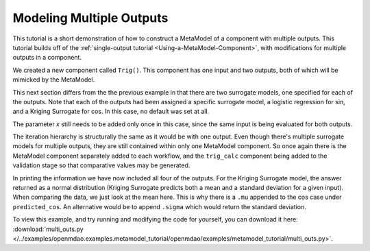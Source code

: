 .. index:: multiple outputs metamodel

Modeling Multiple Outputs
==================================

This tutorial is a short demonstration of how to construct a MetaModel of a component with
multiple outputs. This tutorial builds off of the :ref:`single-output tutorial <Using-a-MetaModel-Component>`, with 
modifications for multiple outputs in a component.

We created a new component called ``Trig()``. This component has one input and two 
outputs, both of which will be mimicked by the MetaModel. 

.. testcode:: Mult_out_parts

    from openmdao.main.api import Assembly, Component, SequentialWorkflow, set_as_top
    from math import sin, cos
    
    from openmdao.lib.datatypes.api import Float
    from openmdao.lib.drivers.api import DOEdriver
    from openmdao.lib.doegenerators.api import FullFactorial, Uniform
    from openmdao.lib.components.api import MetaModel
    from openmdao.lib.casehandlers.api import DBCaseRecorder
    from openmdao.lib.surrogatemodels.api import LogisticRegression, KrigingSurrogate
    
    
    class Trig(Component): 
        
        x = Float(0,iotype="in",units="rad")
        
        f_x_sin = Float(0.0,iotype="out")
        f_x_cos = Float(0.0,iotype="out")
        
        def execute(self): 
            self.f_x_sin = .5*sin(self.x)
            self.f_x_cos = .5*cos(self.x)

This next section differs from the the previous example in that there are two surrogate models, 
one specified for each of the outputs. Note that each of the outputs had been assigned 
a specific surrogate model, a logistic regression for sin, and a Kriging Surrogate for cos. In this case, 
no default was set at all. 

The parameter `x` still needs to be added only once in this case, since the same input 
is being evaluated for both outputs.
        

.. testcode:: Mult_out_parts

    class Simulation(Assembly):
        
        def configure(self):
        
            #Components
            self.add("trig_meta_model",MetaModel())
            self.trig_meta_model.surrogate = {"f_x_sin":LogisticRegression(),
                                             "f_x_cos":KrigingSurrogate()}  
            self.trig_meta_model.model = Trig()        
            self.trig_meta_model.recorder = DBCaseRecorder()

            #Training the MetaModel
            self.add("DOE_Trainer",DOEdriver())
            self.DOE_Trainer.DOEgenerator = FullFactorial()
            self.DOE_Trainer.DOEgenerator.num_levels = 20
            self.DOE_Trainer.add_parameter("trig_meta_model.x",low=0,high=20)
            self.DOE_Trainer.case_outputs = ["trig_meta_model.f_x_sin","trig_meta_model.f_x_cos"]
            self.DOE_Trainer.add_event("trig_meta_model.train_next")
            self.DOE_Trainer.recorders = [DBCaseRecorder()]
            self.DOE_Trainer.force_execute = True 
            
            #MetaModel Validation
            self.add("trig_calc",Trig())
            self.add("DOE_Validate",DOEdriver())
            self.DOE_Validate.DOEgenerator = Uniform()
            self.DOE_Validate.DOEgenerator.num_samples = 20
            self.DOE_Validate.add_parameter(("trig_meta_model.x","trig_calc.x"),low=0,high=20)
            self.DOE_Validate.case_outputs = ["trig_calc.f_x_sin","trig_calc.f_x_cos","trig_meta_model.f_x_sin","trig_meta_model.f_x_cos"]
            self.DOE_Validate.recorders = [DBCaseRecorder()]
            self.DOE_Validate.force_execute = True
            
            #Iteration Hierarchy
            self.driver.workflow = SequentialWorkflow()
            self.driver.workflow.add(['DOE_Trainer','DOE_Validate'])
            self.DOE_Trainer.workflow.add('trig_meta_model')    
            self.DOE_Validate.workflow.add('trig_meta_model')
            self.DOE_Validate.workflow.add('trig_calc')

        
The iteration hierarchy is structurally the same as it would be with one output.  Even 
though there's multiple surrogate models for multiple outputs, they are still contained 
within only one MetaModel component.  So once again there is the MetaModel component separately 
added to each workflow, and the ``trig_calc`` component being added to the validation 
stage so that comparative values may be generated.


In printing the information we have now included all four of the outputs. 
For the Kriging Surrogate model, the answer returned as a normal distribution 
(Kriging Surrogate predicts both a mean and a standard deviation for a given input).
When comparing the data, we just look at the mean here.  This is why there is a ``.mu`` appended to the 
cos case under ``predicted_cos``.  An 
alternative would be to append ``.sigma`` which would return the standard deviation.
        
.. testcode:: Mult_out_parts

    if __name__ == "__main__":
        
        sim = set_as_top(Simulation())
        sim.run()
        
        #This is how you can access any of the data
        train_data = sim.DOE_Trainer.recorders[0].get_iterator()
        validate_data = sim.DOE_Validate.recorders[0].get_iterator()
        train_inputs = [case['trig_meta_model.x'] for case in train_data]
        train_actual_sin = [case['trig_meta_model.f_x_sin'] for case in train_data]
        train_actual_cos = [case['trig_meta_model.f_x_cos'].mu for case in train_data]
        inputs = [case['trig_calc.x'] for case in validate_data]    
        actual_sin = [case['trig_calc.f_x_sin'] for case in validate_data]
        actual_cos = [case['trig_calc.f_x_cos'] for case in validate_data]
        predicted_sin = [case['trig_meta_model.f_x_sin'] for case in validate_data]
        predicted_cos = [case['trig_meta_model.f_x_cos'].mu for case in validate_data]
    
        
        for a,b,c,d in zip(actual_sin,predicted_sin,actual_cos,predicted_cos):
            print "%1.3f, %1.3f, %1.3f, %1.3f"%(a,b,c,d)
            
To view this example, and try running and modifying the code for yourself, you can download it here:
:download:`multi_outs.py </../examples/openmdao.examples.metamodel_tutorial/openmdao/examples/metamodel_tutorial/multi_outs.py>`.    

